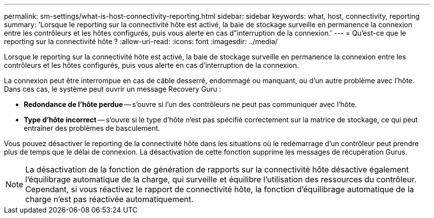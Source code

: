 ---
permalink: sm-settings/what-is-host-connectivity-reporting.html 
sidebar: sidebar 
keywords: what, host, connectivity, reporting 
summary: 'Lorsque le reporting sur la connectivité hôte est activé, la baie de stockage surveille en permanence la connexion entre les contrôleurs et les hôtes configurés, puis vous alerte en cas d"interruption de la connexion.' 
---
= Qu'est-ce que le reporting sur la connectivité hôte ?
:allow-uri-read: 
:icons: font
:imagesdir: ../media/


[role="lead"]
Lorsque le reporting sur la connectivité hôte est activé, la baie de stockage surveille en permanence la connexion entre les contrôleurs et les hôtes configurés, puis vous alerte en cas d'interruption de la connexion.

La connexion peut être interrompue en cas de câble desserré, endommagé ou manquant, ou d'un autre problème avec l'hôte. Dans ces cas, le système peut ouvrir un message Recovery Guru :

* *Redondance de l'hôte perdue* -- s'ouvre si l'un des contrôleurs ne peut pas communiquer avec l'hôte.
* *Type d'hôte incorrect* -- s'ouvre si le type d'hôte n'est pas spécifié correctement sur la matrice de stockage, ce qui peut entraîner des problèmes de basculement.


Vous pouvez désactiver le reporting de la connectivité hôte dans les situations où le redémarrage d'un contrôleur peut prendre plus de temps que le délai de connexion. La désactivation de cette fonction supprime les messages de récupération Gurus.

[NOTE]
====
La désactivation de la fonction de génération de rapports sur la connectivité hôte désactive également l'équilibrage automatique de la charge, qui surveille et équilibre l'utilisation des ressources du contrôleur. Cependant, si vous réactivez le rapport de connectivité hôte, la fonction d'équilibrage automatique de la charge n'est pas réactivée automatiquement.

====